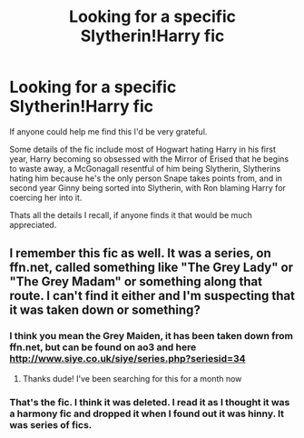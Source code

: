 #+TITLE: Looking for a specific Slytherin!Harry fic

* Looking for a specific Slytherin!Harry fic
:PROPERTIES:
:Author: NoSureIfSane
:Score: 5
:DateUnix: 1588764081.0
:DateShort: 2020-May-06
:FlairText: What's That Fic?
:END:
If anyone could help me find this I'd be very grateful.

Some details of the fic include most of Hogwart hating Harry in his first year, Harry becoming so obsessed with the Mirror of Erised that he begins to waste away, a McGonagall resentful of him being Slytherin, Slytherins hating him because he's the only person Snape takes points from, and in second year Ginny being sorted into Slytherin, with Ron blaming Harry for coercing her into it.

Thats all the details I recall, if anyone finds it that would be much appreciated.


** I remember this fic as well. It was a series, on ffn.net, called something like "The Grey Lady" or "The Grey Madam" or something along that route. I can't find it either and I'm suspecting that it was taken down or something?
:PROPERTIES:
:Author: BigFatNo
:Score: 4
:DateUnix: 1588771095.0
:DateShort: 2020-May-06
:END:

*** I think you mean the Grey Maiden, it has been taken down from ffn.net, but can be found on ao3 and here [[http://www.siye.co.uk/siye/series.php?seriesid=34]]
:PROPERTIES:
:Author: potterthings
:Score: 4
:DateUnix: 1588779958.0
:DateShort: 2020-May-06
:END:

**** Thanks dude! I've been searching for this for a month now
:PROPERTIES:
:Author: NoSureIfSane
:Score: 1
:DateUnix: 1588915898.0
:DateShort: 2020-May-08
:END:


*** That's the fic. I think it was deleted. I read it as I thought it was a harmony fic and dropped it when I found out it was hinny. It was series of fics.
:PROPERTIES:
:Author: anontarg
:Score: 3
:DateUnix: 1588777773.0
:DateShort: 2020-May-06
:END:
